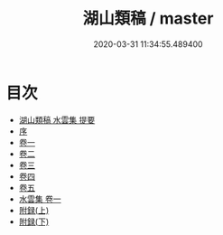 #+TITLE: 湖山類稿 / master
#+DATE: 2020-03-31 11:34:55.489400
* 目次
 - [[file:KR4d0390_000.txt::000-1a][湖山類稿 水雲集 提要]]
 - [[file:KR4d0390_000.txt::000-3a][序]]
 - [[file:KR4d0390_001.txt::001-1a][卷一]]
 - [[file:KR4d0390_002.txt::002-1a][卷二]]
 - [[file:KR4d0390_003.txt::003-1a][卷三]]
 - [[file:KR4d0390_004.txt::004-1a][卷四]]
 - [[file:KR4d0390_005.txt::005-1a][卷五]]
 - [[file:KR4d0390_006.txt::006-1a][水雲集 卷一]]
 - [[file:KR4d0390_006.txt::006-45a][附録(上)]]
 - [[file:KR4d0390_006.txt::006-52a][附録(下)]]
